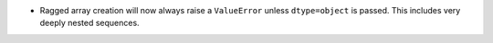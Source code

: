 * Ragged array creation will now always raise a ``ValueError`` unless
  ``dtype=object`` is passed.  This includes very deeply nested sequences.
